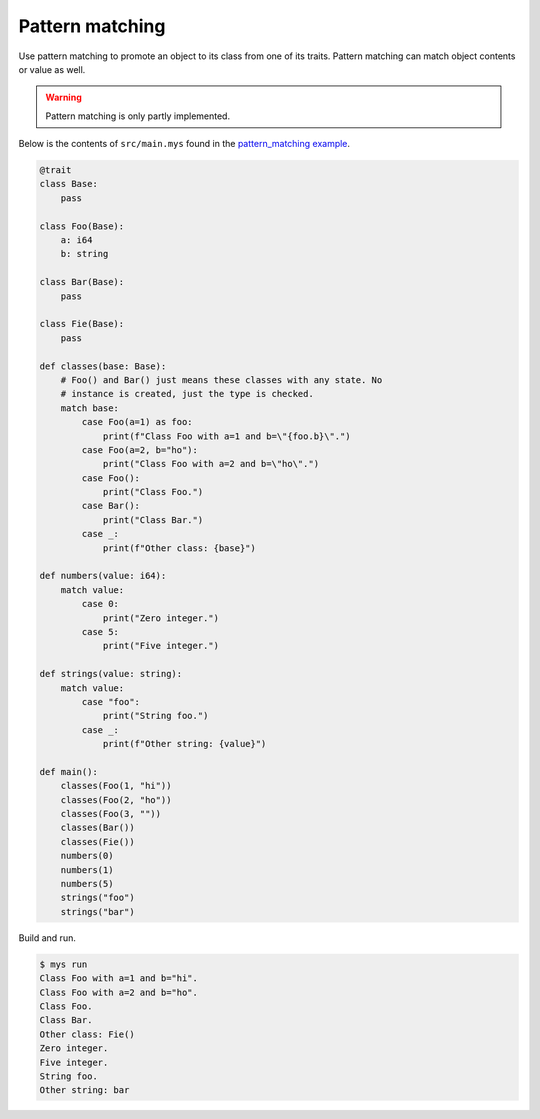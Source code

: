 Pattern matching
----------------

Use pattern matching to promote an object to its class from one of its
traits. Pattern matching can match object contents or value as
well.

.. warning::

   Pattern matching is only partly implemented.

Below is the contents of ``src/main.mys`` found in the
`pattern_matching example`_.

.. code-block:: python

   @trait
   class Base:
       pass

   class Foo(Base):
       a: i64
       b: string

   class Bar(Base):
       pass

   class Fie(Base):
       pass

   def classes(base: Base):
       # Foo() and Bar() just means these classes with any state. No
       # instance is created, just the type is checked.
       match base:
           case Foo(a=1) as foo:
               print(f"Class Foo with a=1 and b=\"{foo.b}\".")
           case Foo(a=2, b="ho"):
               print("Class Foo with a=2 and b=\"ho\".")
           case Foo():
               print("Class Foo.")
           case Bar():
               print("Class Bar.")
           case _:
               print(f"Other class: {base}")

   def numbers(value: i64):
       match value:
           case 0:
               print("Zero integer.")
           case 5:
               print("Five integer.")

   def strings(value: string):
       match value:
           case "foo":
               print("String foo.")
           case _:
               print(f"Other string: {value}")

   def main():
       classes(Foo(1, "hi"))
       classes(Foo(2, "ho"))
       classes(Foo(3, ""))
       classes(Bar())
       classes(Fie())
       numbers(0)
       numbers(1)
       numbers(5)
       strings("foo")
       strings("bar")

Build and run.

.. code-block:: text

   $ mys run
   Class Foo with a=1 and b="hi".
   Class Foo with a=2 and b="ho".
   Class Foo.
   Class Bar.
   Other class: Fie()
   Zero integer.
   Five integer.
   String foo.
   Other string: bar

.. _pattern_matching example: https://github.com/mys-lang/mys/tree/main/examples/pattern_matching
